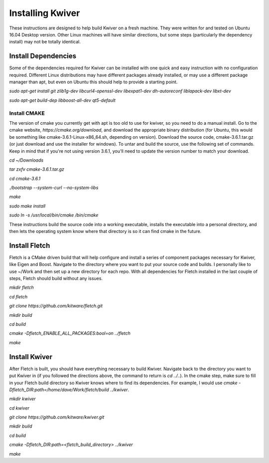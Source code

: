=================
Installing Kwiver
=================

These instructions are designed to help build Kwiver on a fresh machine. They were written for and tested on Ubuntu 16.04 Desktop version. Other Linux machines will have similar directions, but some steps (particularly the dependency install) may not be totally identical.

********************
Install Dependencies
********************

Some of the dependencies required for Kwiver can be installed with one quick and easy instruction with no configuration required. Different Linux distributions may have different packages already installed, or may use a different package manager than apt, but even on Ubuntu this should help to provide a starting point.

`sudo apt-get install git zlib1g-dev libcurl4-openssl-dev libexpat1-dev dh-autoreconf liblapack-dev libxt-dev`

`sudo apt-get build-dep libboost-all-dev qt5-default`

Install CMAKE
=============

The version of cmake you currently get with apt is too old to use for kwiver, so you need to do a manual install. Go to the cmake website, `https://cmake.org/download`, and download the appropriate binary distribution (for Ubuntu, this would be something like cmake-3.6.1-Linux-x86_64.sh, depending on version). Download the source code, cmake-3.6.1.tar.gz (or just download and use the installer for windows).  To untar and build the source, use the following set of commands. Keep in mind that if you're not using version 3.6.1, you'll need to update the version number to match your download.

`cd ~/Downloads`

`tar zxfv cmake-3.6.1.tar.gz`

`cd cmake-3.6.1`

`./bootstrap --system-curl --no-system-libs`

`make`

`sudo make install`

`sudo ln -s /usr/local/bin/cmake /bin/cmake`

These instructions build the source code into a working executable, installs the executable into a personal directory, and then lets the operating system know where that directory is so it can find cmake in the future.

**************
Install Fletch
**************

Fletch is a CMake driven build that will help configure and install a series of component packages necessary for Kwiver, like Eigen and Boost. Navigate to the directory where you want to put your source code and builds. I personally like to use ~/Work and then set up a new directory for each repo. With all dependencies for Fletch installed in the last couple of steps, Fletch should build without any issues.

`mkdir fletch`

`cd fletch`

`git clone https://github.com/kitware/fletch.git`

`mkdir build`

`cd build`

`cmake -Dfletch_ENABLE_ALL_PACKAGES:bool=on ../fletch`

`make`

**************
Install Kwiver
**************

After Fletch is built, you should have everything necessary to build Kwiver. Navigate back to the directory you want to put Kwiver in (if you followed the directions above, the command to return is `cd ../..`). In the cmake step, make sure to fill in your Fletch build directory so Kwiver knows where to find its dependencies. For example, I would use `cmake -Dfletch_DIR:path=/home/dave/Work/fletch/build ../kwiver`.

`mkdir kwiver`

`cd kwiver`

`git clone https://github.com/kitware/kwiver.git`

`mkdir build`

`cd build`

`cmake -Dfletch_DIR:path=<fletch_build_directory> ../kwiver`

`make`